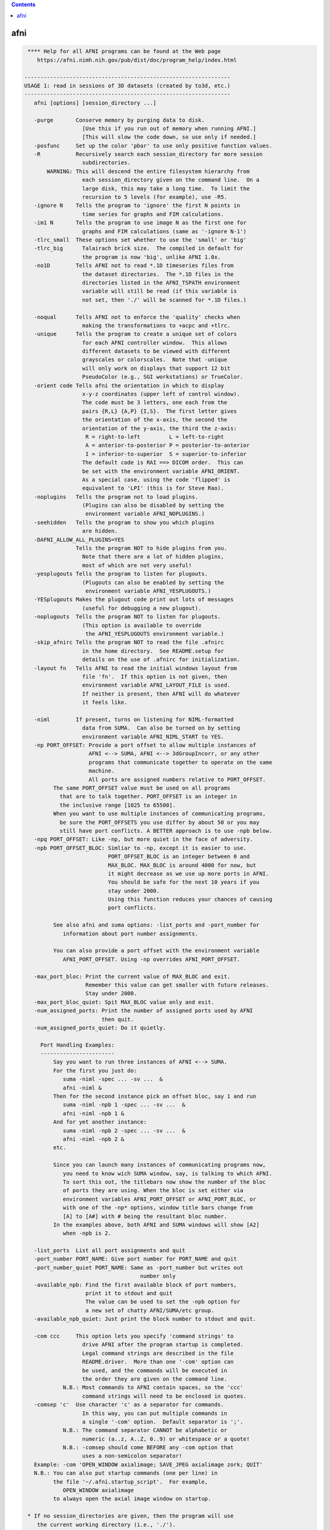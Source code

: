 .. contents:: 
    :depth: 4 

****
afni
****

.. code-block:: none

     **** Help for all AFNI programs can be found at the Web page
        https://afni.nimh.nih.gov/pub/dist/doc/program_help/index.html
    
    ----------------------------------------------------------------
    USAGE 1: read in sessions of 3D datasets (created by to3d, etc.)
    ----------------------------------------------------------------
       afni [options] [session_directory ...]
    
       -purge       Conserve memory by purging data to disk.
                      [Use this if you run out of memory when running AFNI.]
                      [This will slow the code down, so use only if needed.]
       -posfunc     Set up the color 'pbar' to use only positive function values.
       -R           Recursively search each session_directory for more session
                      subdirectories.
           WARNING: This will descend the entire filesystem hierarchy from
                      each session_directory given on the command line.  On a
                      large disk, this may take a long time.  To limit the
                      recursion to 5 levels (for example), use -R5.
       -ignore N    Tells the program to 'ignore' the first N points in
                      time series for graphs and FIM calculations.
       -im1 N       Tells the program to use image N as the first one for
                      graphs and FIM calculations (same as '-ignore N-1')
       -tlrc_small  These options set whether to use the 'small' or 'big'
       -tlrc_big      Talairach brick size.  The compiled in default for
                      the program is now 'big', unlike AFNI 1.0x.
       -no1D        Tells AFNI not to read *.1D timeseries files from
                      the dataset directories.  The *.1D files in the
                      directories listed in the AFNI_TSPATH environment
                      variable will still be read (if this variable is
                      not set, then './' will be scanned for *.1D files.)
    
       -noqual      Tells AFNI not to enforce the 'quality' checks when
                      making the transformations to +acpc and +tlrc.
       -unique      Tells the program to create a unique set of colors
                      for each AFNI controller window.  This allows
                      different datasets to be viewed with different
                      grayscales or colorscales.  Note that -unique
                      will only work on displays that support 12 bit
                      PseudoColor (e.g., SGI workstations) or TrueColor.
       -orient code Tells afni the orientation in which to display
                      x-y-z coordinates (upper left of control window).
                      The code must be 3 letters, one each from the
                      pairs {R,L} {A,P} {I,S}.  The first letter gives
                      the orientation of the x-axis, the second the
                      orientation of the y-axis, the third the z-axis:
                       R = right-to-left         L = left-to-right
                       A = anterior-to-posterior P = posterior-to-anterior
                       I = inferior-to-superior  S = superior-to-inferior
                      The default code is RAI ==> DICOM order.  This can
                      be set with the environment variable AFNI_ORIENT.
                      As a special case, using the code 'flipped' is
                      equivalent to 'LPI' (this is for Steve Rao).
       -noplugins   Tells the program not to load plugins.
                      (Plugins can also be disabled by setting the
                       environment variable AFNI_NOPLUGINS.)
       -seehidden   Tells the program to show you which plugins
                      are hidden.
       -DAFNI_ALLOW_ALL_PLUGINS=YES
                    Tells the program NOT to hide plugins from you.
                      Note that there are a lot of hidden plugins,
                      most of which are not very useful!
       -yesplugouts Tells the program to listen for plugouts.
                      (Plugouts can also be enabled by setting the
                       environment variable AFNI_YESPLUGOUTS.)
       -YESplugouts Makes the plugout code print out lots of messages
                      (useful for debugging a new plugout).
       -noplugouts  Tells the program NOT to listen for plugouts.
                      (This option is available to override
                       the AFNI_YESPLUGOUTS environment variable.)
       -skip_afnirc Tells the program NOT to read the file .afnirc
                      in the home directory.  See README.setup for
                      details on the use of .afnirc for initialization.
       -layout fn   Tells AFNI to read the initial windows layout from
                      file 'fn'.  If this option is not given, then
                      environment variable AFNI_LAYOUT_FILE is used.
                      If neither is present, then AFNI will do whatever
                      it feels like.
    
       -niml        If present, turns on listening for NIML-formatted
                      data from SUMA.  Can also be turned on by setting
                      environment variable AFNI_NIML_START to YES.
       -np PORT_OFFSET: Provide a port offset to allow multiple instances of
                        AFNI <--> SUMA, AFNI <--> 3dGroupIncorr, or any other
                        programs that communicate together to operate on the same
                        machine. 
                        All ports are assigned numbers relative to PORT_OFFSET.
             The same PORT_OFFSET value must be used on all programs
               that are to talk together. PORT_OFFSET is an integer in
               the inclusive range [1025 to 65500]. 
             When you want to use multiple instances of communicating programs, 
               be sure the PORT_OFFSETS you use differ by about 50 or you may
               still have port conflicts. A BETTER approach is to use -npb below.
       -npq PORT_OFFSET: Like -np, but more quiet in the face of adversity.
       -npb PORT_OFFSET_BLOC: Simliar to -np, except it is easier to use.
                              PORT_OFFSET_BLOC is an integer between 0 and
                              MAX_BLOC. MAX_BLOC is around 4000 for now, but
                              it might decrease as we use up more ports in AFNI.
                              You should be safe for the next 10 years if you 
                              stay under 2000.
                              Using this function reduces your chances of causing
                              port conflicts.
    
             See also afni and suma options: -list_ports and -port_number for 
                information about port number assignments.
    
             You can also provide a port offset with the environment variable
                AFNI_PORT_OFFSET. Using -np overrides AFNI_PORT_OFFSET.
    
       -max_port_bloc: Print the current value of MAX_BLOC and exit.
                       Remember this value can get smaller with future releases.
                       Stay under 2000.
       -max_port_bloc_quiet: Spit MAX_BLOC value only and exit.
       -num_assigned_ports: Print the number of assigned ports used by AFNI 
                            then quit.
       -num_assigned_ports_quiet: Do it quietly.
    
         Port Handling Examples:
         -----------------------
             Say you want to run three instances of AFNI <--> SUMA.
             For the first you just do: 
                suma -niml -spec ... -sv ...  &
                afni -niml &
             Then for the second instance pick an offset bloc, say 1 and run
                suma -niml -npb 1 -spec ... -sv ...  &
                afni -niml -npb 1 &
             And for yet another instance:
                suma -niml -npb 2 -spec ... -sv ...  &
                afni -niml -npb 2 &
             etc.
    
             Since you can launch many instances of communicating programs now,
                you need to know wich SUMA window, say, is talking to which AFNI.
                To sort this out, the titlebars now show the number of the bloc 
                of ports they are using. When the bloc is set either via 
                environment variables AFNI_PORT_OFFSET or AFNI_PORT_BLOC, or  
                with one of the -np* options, window title bars change from 
                [A] to [A#] with # being the resultant bloc number.
             In the examples above, both AFNI and SUMA windows will show [A2]
                when -npb is 2.
    
       -list_ports  List all port assignments and quit
       -port_number PORT_NAME: Give port number for PORT_NAME and quit
       -port_number_quiet PORT_NAME: Same as -port_number but writes out 
                                        number only
       -available_npb: Find the first available block of port numbers, 
                       print it to stdout and quit
                       The value can be used to set the -npb option for
                       a new set of chatty AFNI/SUMA/etc group.
       -available_npb_quiet: Just print the block number to stdout and quit.
    
       -com ccc     This option lets you specify 'command strings' to
                      drive AFNI after the program startup is completed.
                      Legal command strings are described in the file
                      README.driver.  More than one '-com' option can
                      be used, and the commands will be executed in
                      the order they are given on the command line.
                N.B.: Most commands to AFNI contain spaces, so the 'ccc'
                      command strings will need to be enclosed in quotes.
       -comsep 'c'  Use character 'c' as a separator for commands.
                      In this way, you can put multiple commands in
                      a single '-com' option.  Default separator is ';'.
                N.B.: The command separator CANNOT be alphabetic or
                      numeric (a..z, A..Z, 0..9) or whitespace or a quote!
                N.B.: -comsep should come BEFORE any -com option that
                      uses a non-semicolon separator!
       Example: -com 'OPEN_WINDOW axialimage; SAVE_JPEG axialimage zork; QUIT'
       N.B.: You can also put startup commands (one per line) in
             the file '~/.afni.startup_script'.  For example,
                OPEN_WINDOW axialimage
             to always open the axial image window on startup.
    
     * If no session_directories are given, then the program will use
        the current working directory (i.e., './').
     * The maximum number of sessions is now set to  99.
     * The maximum number of datasets per session is 8192.
     * To change these maximums, you must edit file '3ddata.h' and then
        recompile this program.
    
    Global Options (available to all AFNI/SUMA programs)
       -h: Mini help, at time, same as -help in many cases.
       -help: The entire help output
       -HELP: Extreme help, same as -help in majority of cases.
       -h_view: Open help in text editor. AFNI will try to find a GUI editor
       -hview : on your machine. You can control which it should use by
                setting environment variable AFNI_GUI_EDITOR.
       -h_web: Open help in web browser. AFNI will try to find a browser.
       -hweb : on your machine. You can control which it should use by
               setting environment variable AFNI_GUI_EDITOR. 
       -h_find WORD: Look for lines in this programs's -help output that match
                     (approximately) WORD.
       -h_raw: Help string unedited
       -h_spx: Help string in sphinx loveliness, but do not try to autoformat
       -h_aspx: Help string in sphinx with autoformatting of options, etc.
       -all_opts: Try to identify all options for the program from the
                  output of its -help option. Some options might be missed
                  and others misidentified. Use this output for hints only.
       
       -overwrite: Overwrite existing output dataset.
                   Equivalent to setting env. AFNI_DECONFLICT=OVERWRITE
       -ok_1D_text: Zero out uncommented text in 1D file.
                    Equivalent to setting env. AFNI_1D_ZERO_TEXT=YES
       -Dname=val: Set environment variable 'name' to value 'val'
                 For example: -DAFNI_1D_ZERO_TEXT=YES
       -Vname=: Print value of environment variable 'name' to stdout and quit.
                This is more reliable that the shell's env query because it would
                include envs set in .afnirc files and .sumarc files for SUMA
                programs.
                 For example: -VAFNI_1D_ZERO_TEXT=
       -skip_afnirc: Do not read the afni resource (like ~/.afnirc) file.
       -pad_to_node NODE: Output a full dset from node 0 to MAX_NODE-1
                       ** Instead of directly setting NODE to an integer you 
                          can set NODE to something like:
                       ld120 (or rd17) which sets NODE to be the maximum 
                          node index on an Icosahedron with -ld 120. See 
                          CreateIcosahedron for details.
                       d:DSET.niml.dset which sets NODE to the maximum node found
                          in dataset DSET.niml.dset.
                       ** This option is for surface-based datasets only.
                          Some programs may not heed it, so check the output if
                          you are not sure.
       -pif SOMETHING: Does absolutely nothing but provide for a convenient
                       way to tag a process and find it in the output of ps -a
       -echo_edu: Echos the entire command line to stdout (without -echo_edu)
                  for edification purposes
    
    
    -------------------------------------------------------
    USAGE 2: read in datasets specified on the command line
    -------------------------------------------------------
    
      afni -dset [options] dname1 dname2 ...
    
    where 'dname1' is the name of a dataset, etc.  With this option, only
    the chosen datasets are read in, and they are all put in the same
    'session'.  Follower datasets are not created.
    
    * If you wish to be very tricksy, you can read in .1D files as datasets
      using the \' transpose syntax, as in
         afni Fred.1D\'
      However, this isn't very useful (IMHO).
    
    * AFNI can also read image files (.jpg and .png) from the command line.
      For just viewing images, the 'aiv' program (AFNI image viewer) is
      simpler; but unlike aiv, you can do basic image processing on an
      image 'dataset' using the AFNI GUI's feature. Sample command:
         afni *.jpg
      Each image file is a single 'dataset'; to switch between images,
      use the 'Underlay' button. To view an image, open the 'Axial' viewer.
    
    INPUT DATASET NAMES
    -------------------
     An input dataset is specified using one of these forms:
        'prefix+view', 'prefix+view.HEAD', or 'prefix+view.BRIK'.
     You can also add a sub-brick selection list after the end of the
     dataset name.  This allows only a subset of the sub-bricks to be
     read in (by default, all of a dataset's sub-bricks are input).
     A sub-brick selection list looks like one of the following forms:
       fred+orig[5]                     ==> use only sub-brick #5
       fred+orig[5,9,17]                ==> use #5, #9, and #17
       fred+orig[5..8]     or [5-8]     ==> use #5, #6, #7, and #8
       fred+orig[5..13(2)] or [5-13(2)] ==> use #5, #7, #9, #11, and #13
     Sub-brick indexes start at 0.  You can use the character '$'
     to indicate the last sub-brick in a dataset; for example, you
     can select every third sub-brick by using the selection list
       fred+orig[0..$(3)]
    
     N.B.: The sub-bricks are read in the order specified, which may
     not be the order in the original dataset.  For example, using
       fred+orig[0..$(2),1..$(2)]
     will cause the sub-bricks in fred+orig to be input into memory
     in an interleaved fashion.  Using
       fred+orig[$..0]
     will reverse the order of the sub-bricks.
    
     N.B.: You may also use the syntax <a..b> after the name of an input 
     dataset to restrict the range of values read in to the numerical
     values in a..b, inclusive.  For example,
        fred+orig[5..7]<100..200>
     creates a 3 sub-brick dataset with values less than 100 or
     greater than 200 from the original set to zero.
     If you use the <> sub-range selection without the [] sub-brick
     selection, it is the same as if you had put [0..$] in front of
     the sub-range selection.
    
     N.B.: Datasets using sub-brick/sub-range selectors are treated as:
      - 3D+time if the dataset is 3D+time and more than 1 brick is chosen
      - otherwise, as bucket datasets (-abuc or -fbuc)
        (in particular, fico, fitt, etc datasets are converted to fbuc!)
    
     N.B.: The characters '$ ( ) [ ] < >'  are special to the shell,
     so you will have to escape them.  This is most easily done by
     putting the entire dataset plus selection list inside forward
     single quotes, as in 'fred+orig[5..7,9]', or double quotes "x".
    
    CATENATED AND WILDCARD DATASET NAMES
    ------------------------------------
     Datasets may also be catenated or combined in memory, as if one first
     ran 3dTcat or 3dbucket.
     
     An input with space-separated elements will be read as a concatenated
     dataset, as with 'dset1+tlrc dset2+tlrc dset3+tlrc', or with paths,
     'dir/dset1+tlrc dir/dset2+tlrc dir/dset3+tlrc'.
     The datasets will be combined (as if by 3dTcat) and then treated as a
     single input dataset.  Note that the quotes are required to specify
     them as a single argument.
     
     Sub-brick selection using '[]' works with space separated dataset
     names.  If the selector is at the end, it is considered global and
     applies to all inputs.  Otherwise, it applies to the adjacent input.
     For example:
        local:  'dset1+tlrc[2,3] dset2+tlrc[7,0,1] dset3+tlrc[5,0,$]'
        global: 'dset1+tlrc dset2+tlrc dset3+tlrc[5,6]'
     
     N.B. If AFNI_PATH_SPACES_OK is set to Yes, will be considered as part
     of the dataset name, and not as a separator between them.
     
     Similar treatment applies when specifying datasets using a wildcard
     pattern, using '*' or '?', as in: 'dset*+tlrc.HEAD'.  Any sub-brick
     selectors would apply to all matching datasets, as with:
        'dset*+tlrc.HEAD[2,5,3]'
     
     N.B.: complete filenames are required when using wildcard matching,
     or no files will exist to match, e.g. 'dset*+tlrc' would not work.
     
     N.B.: '[]' are processed as sub-brick or time point selectors.  They
     are therefore not allowed as wildcard characters in this context.
     
     Space and wildcard catenation can be put together.  In such a case,
     spaces divide the input into wildcard pieces, which are processed
     individually.
     
     Examples (each is processed as a single, combined dataset):
     
        'dset1+tlrc dset2+tlrc dset3+tlrc'
        'dset1+tlrc dset2+tlrc dset3+tlrc[2,5,3]'
        'dset1+tlrc[3] dset2+tlrc[0,1] dset3+tlrc[3,0,1]'
     
        'dset*+tlrc.HEAD'
        'dset*+tlrc.HEAD[2,5,3]'
        'dset1*+tlrc.HEAD[0,1] dset2*+tlrc.HEAD[7,8]'
     
        'group.*/subj.*/stats*+tlrc.HEAD[7]'
    
    CALCULATED DATASETS
    -------------------
     Datasets may also be specified as runtime-generated results from
     program 3dcalc.  This type of dataset specifier is enclosed in
     quotes, and starts with the string '3dcalc(':
        '3dcalc( opt opt ... opt )'
     where each 'opt' is an option to program 3dcalc; this program
     is run to generate a dataset in the directory given by environment
     variable TMPDIR (default=/tmp).  This dataset is then read into
     memory, locked in place, and deleted from disk.  For example
        afni -dset '3dcalc( -a r1+orig -b r2+orig -expr 0.5*(a+b) )'
     will let you look at the average of datasets r1+orig and r2+orig.
     N.B.: using this dataset input method will use lots of memory!
    
    
    -------------------------------
    GENERAL OPTIONS (for any usage)
    -------------------------------
    
       -papers      Prints out the list of AFNI papers, and exits.
       -q           Tells afni to be 'quiet' on startup
       -Dname=val   Sets environment variable 'name' to 'val' inside AFNI;
                      will supersede any value set in .afnirc.
       -gamma gg    Tells afni that the gamma correction factor for the
                      monitor is 'gg' (default gg is 1.0; greater than
                      1.0 makes the image contrast larger -- this may
                      also be adjusted interactively)
       -install     Tells afni to install a new X11 Colormap.  This only
                      means something for PseudoColor displays.  Also, it
                      usually cause the notorious 'technicolor' effect.
       -ncolors nn  Tells afni to use 'nn' gray levels for the image
                      displays (default is 80)
       -xtwarns     Tells afni to show any Xt warning messages that may
                      occur; the default is to suppress these messages.
       -XTWARNS     Trigger a debug trace when an Xt warning happens.
       -tbar name   Uses 'name' instead of 'AFNI' in window titlebars.
       -flipim and  The '-flipim' option tells afni to display images in the
       -noflipim      'flipped' radiology convention (left on the right).
                      The '-noflipim' option tells afni to display left on
                      the left, as neuroscientists generally prefer.  This
                      latter mode can also be set by the Unix environment
                      variable 'AFNI_LEFT_IS_LEFT'.  The '-flipim' mode is
                      the default.
       -trace       Turns routine call tracing on, for debugging purposes.
       -TRACE       Turns even more verbose tracing on, for more debugging.
       -motif_ver   Show the applied motif version string.
       -no_detach   Do not detach from the terminal.
       -get_processed_env   Show applied AFNI/NIFTI environment varables.
       -global_opts Show options that are global to all AFNI programs.
       -goodbye [n] Print a 'goodbye' message and exit (just for fun).
                    If an integer is supplied afterwards, will print that
                    many (random) goodbye messages.
       -ver         Print the current AFNI version and exit.
    
    N.B.: Many of these options, as well as the initial color set up,
          can be controlled by appropriate X11 resources.  See the
          files AFNI.Xdefaults and README.environment for instructions
          and examples.
    
    -----------------------------------------------------------
    Options that affect X11 Display properties: '-XXXsomething'
    -----------------------------------------------------------
    
    My intent with these options is that you use them in aliases
    or shell scripts, to let you setup specific appearances for
    multiple copies of AFNI.  For example, put the following
    command in your shell startup file (e.g., ~/.cshrc or ~/.bashrc)
       alias ablue afni -XXXfgcolor white -XXXbgcolor navyblue
    Then the command 'ablue' will start AFNI with a blue background
    and using white for the default text color.
    
    Note that these options set 'properties' on the X11 server,
    which might survive after AFNI exits (especially if AFNI crashes).
    If for some reason these settings cause trouble after AFNI
    exits, use the option '-XXX defaults' to reset the X11
    properties for AFNI back to their default values.
    
    Also note that each option is of the form '-XXXsomething', followed
    by a single argument.
    
     -XXXfgcolor colorname = set the 'foreground' color (text color)
                             to 'colorname'
                             [default = yellow]
                             ++ This should be a bright color, to contrast
                                the background color.
                             ++ You can find a list of X11 color names at
                                  https://en.wikipedia.org/wiki/X11_color_names
                                However, if you use a name like Dark Cyan
                                (with a space inside the name), you must
                                put the name in quotes: 'Dark Cyan', or remove
                                the space: DarkCyan.
                             ++ Another way to specify X11 colors is in hexadecimal,
                                as in '#rgb' or '#rrggbb', where the letters shown
                                are replaced by hex values from 0 to f.  For example,
                                '#ffcc00' is an orange-yellow mixture.
    
     -XXXbgcolor colorname = set the 'background' color to 'colorname'
                             [default = gray22]
                             ++ This should be a somewhat dark color,
                                or parts of the interface may be hard
                                to read.
    
     -XXXfontsize plus     = set all the X11 fonts used by AFNI to be one
       *OR*                  size larger ('plus') or to be one size smaller
     -XXXfontsize minus      ('minus').  The 'plus' version I find useful for
                             a screen resolution of about 100 dots per inch
                             (39 dots per cm) -- you can find what the system
                             thinks your screen resolution is by the command
                               xdpyinfo | grep -i resolution
                             ++ Applying 'plus' twice does NOT make the fonts
                                bigger twice -- 'plus' just set each font to
                                be one step bigger than the default sizes.
                             ++ Alternatively, you can control each of the 4 fonts
                                that AFNI uses, via the 4 following options ...
    
     -XXXfontA fontname    = set the X11 font name for the main AFNI
                             controller
                             [default = 9x15bold]
                             ++ To see a list of all X11 font names, type the command
      xlsfonts | more
                                *or* more elaborately (to show only fixed width fonts):
      xlsfonts | grep -e '-[cm]-' | grep -e '-iso8859-1$' | grep -e '-medium-' \
               | grep -e '-r-normal-' | grep -v -e '-0-0-' | sort -t '-' -k 8 -n | uniq
                             ++ It is best to use a fixed width font
                                (e.g., not Helvetica), or the AFNI buttons
                                won't line up nicely!
                             ++ If you use an illegal font name here, you
                                might make it hard to use the AFNI GUI!
                             ++ The default fonts are chosen for 'normal' screen
                                resolutions (about 72 dots per inch = 28 dots per cm).
                                For higher resolutions ('Retina'), you might
                                want to use larger fonts.  Adding these
                                '-XXXfont?' options is one way to address this
                                problem.
                             ++ An example of two quite large fonts on my computer
                                (which at this time has a 108 dot per inch display):
           '-adobe-courier-bold-r-normal--34-240-100-100-m-200-iso8859-1
           '-b&h-lucidatypewriter-medium-r-normal-sans-34-240-100-100-m-200-iso8859-1'
                                Note that to use the latter font on the command line,
                                you have to enclose the name in quotes, as shown above,
                                since the 'foundry name' includes the character '&'.
                                To use it in an alias, you need to do something like
      alias abig -XXXfontA '-b\&h-lucidatypewriter-medium-r-normal-sans-34-240-100-100-m-200-iso8859-1'
                             ++ When setting the fonts, it is often helpful
                                to set the colors as well.
    
     -XXXfontB fontname    = set the X11 font name for somewhat smaller text
                             [default = 8x13bold]
    
     -XXXfontC fontname    = set the X11 font name for even smaller text
                             [default = 7x13]
    
     -XXXfontD fontname    = set the X11 font name for the smallest text
                             [default = 6x10]
    
     -XXX defaults         = set the X11 properties to the AFNI defaults
                             (the purpose of this is to restore things )
                             (to normal if the X11 settings get mangled)
    
     -XXXnpane P           = set the number of 'panes' in the continuous
                             colorscale to the value 'P', where P is an
                             even integer between 256 and 2048 (inclusive).
                             Probably will work best if P is an integral
                             multiple of 256 (e.g., 256, 512, 1024, 2048).
                             [This option is for the mysterious Dr ZXu.]
    
    
    --------------------------------------
    Educational and Informational Material
    --------------------------------------
    * The presentations used in our AFNI teaching classes at the NIH can
       all be found at
     https://afni.nimh.nih.gov/pub/dist/edu/latest/      (PowerPoint directories)
     https://afni.nimh.nih.gov/pub/dist/edu/latest/afni_handouts/ (PDF directory)
    * And for the interactive AFNI program in particular, see
     https://afni.nimh.nih.gov/pub/dist/edu/latest/afni01_intro/afni01_intro.pdf
     https://afni.nimh.nih.gov/pub/dist/edu/latest/afni03_interactive/afni03_interactive.pdf
    * For the -help on all AFNI programs, plus the README files, and more, please see
     https://afni.nimh.nih.gov/pub/dist/doc/program_help/index.html
    * For indvidualized help with AFNI problems, and to keep up with AFNI news, please
       use the AFNI Message Board:
     https://afni.nimh.nih.gov/afni/community/board/
    * If an AFNI program crashes, please include the EXACT error messages it outputs
       in your message board posting, as well as any other information needed to
       reproduce the problem.  Just saying 'program X crashed, what's the problem?'
       is not helpful at all!  In all message board postings, detail and context
       are highly relevant.
    * Also, be sure your AFNI distribution is up-to-date.  You can check the date
       on your copy with the command 'afni -ver'.  If it is more than a few months
       old, you should update your AFNI binaries and try the problematic command
       again -- it is quite possible the problem you encountered was already fixed!
    
                ****************************************************
               ***** This is a list of papers about AFNI, SUMA, *****
              ****** and various algorithms implemented therein ******
    ----------------------------------------------------------------------------
    RW Cox.
      AFNI: Software for analysis and visualization of functional
      magnetic resonance neuroimages.  Computers and Biomedical Research,
      29: 162-173, 1996.
    
      * The very first AFNI paper, and the one I prefer you cite if you want
        to refer to the AFNI package as a whole.
      * https://afni.nimh.nih.gov/sscc/rwcox/papers/CBM_1996.pdf
    ----------------------------------------------------------------------------
    RW Cox, A Jesmanowicz, and JS Hyde.
      Real-time functional magnetic resonance imaging.
      Magnetic Resonance in Medicine, 33: 230-236, 1995.
    
      * The first paper on realtime FMRI; describes the algorithm used in
        in the realtime plugin for time series regression analysis.
      * https://afni.nimh.nih.gov/sscc/rwcox/papers/Realtime_FMRI.pdf
    ----------------------------------------------------------------------------
    RW Cox and JS Hyde.
      Software tools for analysis and visualization of FMRI Data.
      NMR in Biomedicine, 10: 171-178, 1997.
    
      * A second paper about AFNI and design issues for FMRI software tools.
    ----------------------------------------------------------------------------
    RW Cox and A Jesmanowicz.
      Real-time 3D image registration for functional MRI.
      Magnetic Resonance in Medicine, 42: 1014-1018, 1999.
    
      * Describes the algorithm used for image registration in 3dvolreg
        and in the realtime plugin.
      * The first paper to demonstrate realtime MRI volume image
        registration running on a standard workstation (not a supercomputer).
      * https://afni.nimh.nih.gov/sscc/rwcox/papers/RealtimeRegistration.pdf
    ----------------------------------------------------------------------------
    ZS Saad, KM Ropella, RW Cox, and EA DeYoe.
      Analysis and use of FMRI response delays.
      Human Brain Mapping, 13: 74-93, 2001.
    
      * Describes the algorithm used in 3ddelay (cf. '3ddelay -help').
      * https://afni.nimh.nih.gov/sscc/rwcox/papers/Delays2001.pdf
    ----------------------------------------------------------------------------
    ZS Saad, RC Reynolds, BD Argall, S Japee, RW Cox.
      SUMA: An interface for surface-based intra- and inter-subject analysis
      within AFNI.  2004 IEEE International Symposium on Biomedical Imaging:
      from Nano to Macro.  IEEE, Arlington VA, pp. 1510-1513.
    
      * A brief description of SUMA.
      * http://dx.doi.org/10.1109/ISBI.2004.1398837
      * https://afni.nimh.nih.gov/sscc/rwcox/papers/SUMA2004paper.pdf
    ----------------------------------------------------------------------------
    ZS Saad, G Chen, RC Reynolds, PP Christidis, KR Hammett, PSF Bellgowan,
      and RW Cox.  FIAC Analysis According to AFNI and SUMA.
      Human Brain Mapping, 27: 417-424, 2006.
    
      * Describes how we used AFNI to analyze the FIAC contest data.
      * http://dx.doi.org/10.1002/hbm.20247
      * https://afni.nimh.nih.gov/sscc/rwcox/papers/FIAC_AFNI_2006.pdf
    ----------------------------------------------------------------------------
    BD Argall, ZS Saad, MS Beauchamp.
      Simplified intersubject averaging on the cortical surface using SUMA.
      Human Brain Mapping 27: 14-27, 2006.
    
      * Describes the 'standard mesh' surface approach used in SUMA.
      * http://dx.doi.org/10.1002/hbm.20158
      * https://afni.nimh.nih.gov/sscc/rwcox/papers/SUMA2006paper.pdf
    ----------------------------------------------------------------------------
    ZS Saad, DR Glen, G Chen, MS Beauchamp, R Desai, RW Cox.
      A new method for improving functional-to-structural MRI alignment
      using local Pearson correlation.  NeuroImage 44: 839-848, 2009.
    
      * Describes the algorithm used in 3dAllineate (and thence in
        align_epi_anat.py) for EPI-to-structural volume image registration.
      * http://www.ncbi.nlm.nih.gov/pmc/articles/PMC2649831/
      * http://dx.doi.org/10.1016/j.neuroimage.2008.09.037
      * https://afni.nimh.nih.gov/sscc/rwcox/papers/LocalPearson2009.pdf
    ----------------------------------------------------------------------------
    H Sarin, AS Kanevsky, SH Fung, JA Butman, RW Cox, D Glen, R Reynolds, and S Auh.
      Metabolically stable bradykinin B2 receptor agonists enhance transvascular
      drug delivery into malignant brain tumors by increasing drug half-life.
      Journal of Translational Medicine, 7: #33, 2009.
    
      * Describes the method used in AFNI for modeling dynamic contrast enhanced
        (DCE) MRI for analysis of brain tumors.
      * http://www.ncbi.nlm.nih.gov/pmc/articles/PMC2689161/
      * http://dx.doi.org/10.1186/1479-5876-7-33
    ----------------------------------------------------------------------------
    HJ Jo, ZS Saad, WK Simmons, LA Milbury, and RW Cox.
      Mapping sources of correlation in resting state FMRI, with artifact detection
      and removal.  NeuroImage, 52: 571-582, 2010.
    
      * Describes the ANATICOR method for de-noising FMRI datasets.
      * http://www.ncbi.nlm.nih.gov/pmc/articles/PMC2897154/
      * http://dx.doi.org/10.1016/j.neuroimage.2010.04.246
    ----------------------------------------------------------------------------
    A Vovk, RW Cox, J Stare, D Suput, and ZS Saad.
      Segmentation Priors From Local Image Properties: Without Using Bias Field
      Correction, Location-based Templates, or Registration.
      Neuroimage, 55: 142-152, 2011.
    
      * Describes the earliest basis for 3dSeg.
      * http://www.ncbi.nlm.nih.gov/pmc/articles/PMC3031751/
      * http://dx.doi.org/10.1016/j.neuroimage.2010.11.082
    ----------------------------------------------------------------------------
    G Chen, ZS Saad, DR Glen, JP Hamilton, ME Thomason, IH Gotlib, and RW Cox.
      Vector Autoregression, Structural Equation Modeling, and Their Synthesis in
      Neuroimaging Data Analysis.
      Computers in Biology and Medicine, 41: 1142-1155, 2011.
    
      * Describes the method implemented in 1dSVAR (Structured Vector AutoRegression).
      * http://www.ncbi.nlm.nih.gov/pmc/articles/PMC3223325/
      * http://dx.doi.org/10.1016/j.compbiomed.2011.09.004
    ----------------------------------------------------------------------------
    RW Cox.
      AFNI: what a long strange trip it's been.  NeuroImage, 62: 747-765, 2012.
    
      * A Brief History of AFNI, from its inception to speculation about the future.
      * http://www.ncbi.nlm.nih.gov/pmc/articles/PMC3246532/
      * http://dx.doi.org/10.1016/j.neuroimage.2011.08.056
    ----------------------------------------------------------------------------
    ZS Saad and RC Reynolds.
      SUMA.  Neuroimage. 62: 768-773, 2012.
    
      * The biography of SUMA.
      * http://www.ncbi.nlm.nih.gov/pmc/articles/PMC3260385/
      * http://dx.doi.org/10.1016/j.neuroimage.2011.09.016
    ----------------------------------------------------------------------------
    G Chen, ZS Saad, AR Nath, MS Beauchamp, and RW Cox.
      FMRI Group Analysis Combining Effect Estimates and Their Variances.
      Neuroimage, 60: 747-765, 2012.
    
      * The math behind 3dMEMA (Mixed Effects Meta-Analysis) -- AKA super-3dttest.
      * http://www.ncbi.nlm.nih.gov/pmc/articles/PMC3404516/
      * http://dx.doi.org/10.1016/j.neuroimage.2011.12.060
    ----------------------------------------------------------------------------
    ZS Saad, SJ Gotts, K Murphy, G Chen, HJ Jo, A Martin, and RW Cox.
      Trouble at Rest: How Correlation Patterns and Group Differences Become Distorted
      After Global Signal Regression.
      Brain Connectivity, 2: 25-32, 2012.
    
      * Our first paper on why Global Signal Regression in resting state FMRI is
        a bad idea when doing any form of group analysis.
      * http://www.ncbi.nlm.nih.gov/pmc/articles/PMC3484684/
      * http://dx.doi.org/10.1089/brain.2012.0080
    ----------------------------------------------------------------------------
    SJ Gotts, WK Simmons, LA Milbury, GL Wallace, RW Cox, and A Martin.
      Fractionation of Social Brain Circuits in Autism Spectrum Disorders.
      Brain, 135: 2711-2725, 2012.
    
      * In our humble opinion, this shows how to use resting state FMRI correctly when
        making inter-group comparisons (hint: no global signal regresssion is used).
      * http://www.ncbi.nlm.nih.gov/pmc/articles/PMC3437021/
      * http://dx.doi.org/10.1093/brain/aws160
    ----------------------------------------------------------------------------
    HJ Jo, ZS Saad, SJ Gotts, A Martin, and RW Cox.
      Quantifying Agreement between Anatomical and Functional Interhemispheric
      Correspondences in the Resting Brain.
      PLoS ONE, 7: art.no. e48847, 2012.
    
      * A numerical method for measuring symmetry in brain functional imaging data.
      * http://www.ncbi.nlm.nih.gov/pmc/articles/PMC3493608/
      * http://dx.doi.org/10.1371/journal.pone.0048847
    ----------------------------------------------------------------------------
    ZS Saad, SJ Gotts, K Murphy, G Chen, HJ Jo, A Martin, and RW Cox.
      Trouble at Rest: How Correlation Patterns and Group Differences Become
      Distorted After Global Signal Regression.  Brain Connectivity, 2012: 25-32.
    
      * Another paper in the battle against Global Signal Regression.
      * http://www.ncbi.nlm.nih.gov/pmc/articles/PMC3484684/
      * http://dx.doi.org/10.1089/brain.2012.0080
    ----------------------------------------------------------------------------
    G Chen, ZS Saad, JC Britton, DS Pine, and RW Cox
      Linear mixed-effects modeling approach to FMRI group analysis.
      NeuroImage, 73: 176-190, 2013.
    
      * The math behind 3dLME.
      * http://www.ncbi.nlm.nih.gov/pmc/articles/PMC3404516/
      * http://dx.doi.org/10.1016/j.neuroimage.2011.12.060
    ----------------------------------------------------------------------------
    SJ Gotts, ZS Saad, HJ Jo, GL Wallace, RW Cox, and A Martin.
      The perils of global signal regression for group comparisons: A case study
      of Autism Spectrum Disorders.
      Frontiers in Human Neuroscience: art.no. 356, 2013.
    
      * The long twilight struggle against Global Signal Regression continues.
      * http://www.ncbi.nlm.nih.gov/pmc/articles/PMC3709423/
      * http://dx.doi.org/10.3389/fnhum.2013.00356
    ----------------------------------------------------------------------------
    HJ Jo, SJ Gotts, RC Reynolds, PA Bandettini, A Martin, RW Cox, and ZS Saad.
      Effective preprocessing procedures virtually eliminate distance-dependent
      motion artifacts in resting state FMRI.
      Journal of Applied Mathematics:  art.no. 935154, 2013.
    
      * A reply to the Power 2012 paper on pre-processing resting state FMRI data,
        showing how they got it wrong.
      * http://www.ncbi.nlm.nih.gov/pmc/articles/PMC3886863/
      * http://dx.doi.org/10.1155/2013/935154
    ----------------------------------------------------------------------------
    SJ Gotts, HJ Jo, GL Wallace, ZS Saad, RW Cox, and A Martin.
      Two distinct forms of functional lateralization in the human brain.
      PNAS, 110: E3435-E3444, 2013.
    
      * More about methodology and results for symmetry in brain function.
      * http://www.ncbi.nlm.nih.gov/pmc/articles/PMC3767540/
      * http://dx.doi.org/10.1073/pnas.1302581110
    ----------------------------------------------------------------------------
    ZS Saad, RC Reynolds, HJ Jo, SJ Gotts, G Chen, A Martin, and RW Cox.
      Correcting Brain-Wide Correlation Differences in Resting-State FMRI.
      Brain Connectivity, 2013: 339-352.
    
      * Just when you thought it was safe to go back into the waters of resting
        state FMRI, another paper explaining why global signal regression is a
        bad idea and a tentative step towards a different solution.
      * http://www.ncbi.nlm.nih.gov/pubmed/23705677
      * http://dx.doi.org/10.1089/brain.2013.0156
    ----------------------------------------------------------------------------
    P Kundu, ND Brenowitz, V Voon, Y Worbe, PE Vertes, SJ Inati, ZS Saad,
    PA Bandettini, and ET Bullmore.
      Integrated strategy for improving functional connectivity mapping using
      multiecho fMRI.  PNAS 110: 16187-16192, 2013.
    
      * A data acquistion and processing strategy for improving resting state FMRI.
      * http://www.ncbi.nlm.nih.gov/pmc/articles/PMC3791700/
      * http://dx.doi.org/10.1073/pnas.1301725110
    ----------------------------------------------------------------------------
    PA Taylor and ZS Saad.
      FATCAT: (An Efficient) Functional And Tractographic Connectivity Analysis
      Toolbox.  Brain Connectivity 3:523-535, 2013.
    
      * Introducing diffusion-based tractography tools in AFNI, with particular
        emphases on complementing FMRI analysis and in performing interactive
        visualization with SUMA.
      * http://www.ncbi.nlm.nih.gov/pubmed/23980912
      * http://dx.doi.org/10.1089/brain.2013.0154
    ----------------------------------------------------------------------------
    G Chen, NE Adleman, ZS Saad, E Leibenluft, and RW Cox.
      Applications of multivariate modeling to neuroimaging group analysis:
      A comprehensive alternative to univariate general linear model.
      NeuroImage 99:571-588, 2014.
    
      * The fun stuff behind 3dMVM -- more complex linear modeling for groups.
      * http://dx.doi.org/10.1016/j.neuroimage.2014.06.027
      * https://afni.nimh.nih.gov/pub/dist/doc/papers/3dMVM_2014.pdf
    ----------------------------------------------------------------------------
    Taylor PA, Chen G, Cox RW, Saad ZS. 
      Open Environment for Multimodal Interactive Connectivity
      Visualization and Analysis. Brain Connectivity 6(2):109-21, 2016.
    
      * Visualization and MVM stats tools using tracking (or even functional
        connectivity).
      * http://dx.doi.org/10.1089/brain.2015.0363
      * https://afni.nimh.nih.gov/pub/dist/papers/ASF_2015_draft_BCinpress.pdf
    ----------------------------------------------------------------------------
    G Chen, Y-W Shin, PA Taylor, DR GLen, RC Reynolds, RB Israel, RW Cox.
      Untangling the relatedness among correlations, part I: Nonparametric
      approaches to inter-subject correlation analysis at the group level.
      NeuroImage 142:248-259, 2016.
    
      Proper statistical analysis (FPR control) when correlating FMRI time
      series data amongst multiple subjects, using nonparametric methods.
      * https://doi.org/10.1016/j.neuroimage.2016.05.023
    ----------------------------------------------------------------------------
    G Chen, PA Taylor, Y-W Shin, RC Reynolds, RW Cox.
      Untangling the relatedness among correlations, Part II: Inter-subject
      correlation group analysis through linear mixed-effects modeling.
      NeuroImage 147:825-840 2017.
    
      * Just when you thought it was safe to go back into the brain data:
        this time, using parametric methods.
      * https://doi.org/10.1016/j.neuroimage.2016.08.029
    ----------------------------------------------------------------------------
    RW Cox, G Chen, DR Glen, RC Reynolds, PA Taylor.
      fMRI clustering and false-positive rates.
      PNAS 114:E3370-E3371, 2017.
    
      * Response to Eklund's (et al.) paper about clustering in PNAS 2016.
      * https://arxiv.org/abs/1702.04846
      * https://doi.org/10.1073/pnas.1614961114
    ----------------------------------------------------------------------------
    RW Cox, G Chen, DR Glen, RC Reynolds, PA Taylor.
      FMRI Clustering in AFNI: False Positive Rates Redux.
      accepted for publication, Brain Connectivity 7:152-171, 2017.
    
      * A discussion of the cluster-size thresholding updates made to
        AFNI in early 2017.
      * https://arxiv.org/abs/1702.04845
      * https://doi.org/10.1089/brain.2016.0475
    ----------------------------------------------------------------------------
    
    POSTERS on varied subjects from the AFNI development group can be found at
      * https://afni.nimh.nih.gov/sscc/posters
    
    SLIDE IMAGES to help with learning the AFNI GUI can be found at
      * https://afni.nimh.nih.gov/pub/dist/doc/program_help/images/afni03/
